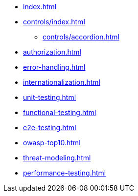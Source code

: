 * xref:index.adoc[]
* xref:controls/index.adoc[]
** xref:controls/accordion.adoc[]
* xref:authorization.adoc[]
* xref:error-handling.adoc[]
* xref:internationalization.adoc[]
* xref:unit-testing.adoc[]
* xref:functional-testing.adoc[]
* xref:e2e-testing.adoc[]
* xref:owasp-top10.adoc[]
* xref:threat-modeling.adoc[]
* xref:performance-testing.adoc[]
